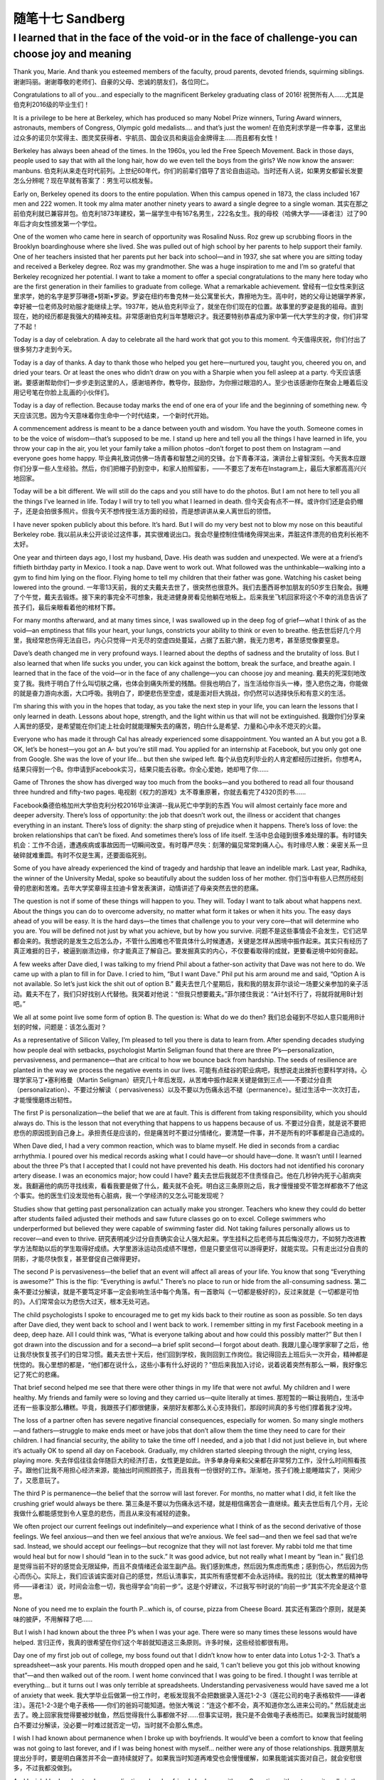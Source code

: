 ﻿随笔十七 Sandberg
======================

I learned that in the face of the void-or in the face of challenge-you can choose joy and meaning
-----------------------------------------------------------------------------------------------------

Thank you, Marie. And thank you esteemed members of the faculty, proud parents, devoted friends, squirming siblings.
谢谢玛丽。谢谢尊敬的老师们、自豪的父母、忠诚的朋友们，各位同仁。

Congratulations to all of you…and especially to the magnificent Berkeley graduating class of 2016!
祝贺所有人……尤其是伯克利2016级的毕业生们！

It is a privilege to be here at Berkeley, which has produced so many Nobel Prize winners, Turing Award winners, astronauts, members of Congress, Olympic gold medalists…. and that’s just the women!
在伯克利求学是一件幸事，这里出过众多的诺贝尔奖得主、图灵奖获得者、宇航员、国会议员和奥运会金牌得主……而且都有女性！

Berkeley has always been ahead of the times. In the 1960s, you led the Free Speech Movement. Back in those days, people used to say that with all the long hair, how do we even tell the boys from the girls? We now know the answer: manbuns.
伯克利从来走在时代前列。上世纪60年代，你们的前辈们倡导了言论自由运动。当时还有人说，如果男女都留长发要怎么分辨呢？现在早就有答案了：男生可以梳发髻。

Early on, Berkeley opened its doors to the entire population. When this campus opened in 1873, the class included 167 men and 222 women. It took my alma mater another ninety years to award a single degree to a single woman.
其实在那之前伯克利就已兼容并包。伯克利1873年建校，第一届学生中有167名男生，222名女生。我的母校（哈佛大学——译者注）过了90年后才向女性颁发第一个学位。

One of the women who came here in search of opportunity was Rosalind Nuss. Roz grew up scrubbing floors in the Brooklyn boardinghouse where she lived. She was pulled out of high school by her parents to help support their family. One of her teachers insisted that her parents put her back into school—and in 1937, she sat where you are sitting today and received a Berkeley degree. Roz was my grandmother. She was a huge inspiration to me and I’m so grateful that Berkeley recognized her potential. I want to take a moment to offer a special congratulations to the many here today who are the first generation in their families to graduate from college. What a remarkable achievement.
曾经有一位女性来到这里求学，她的名字是罗莎琳德•努斯•罗姿。罗姿在纽约布鲁克林一处公寓里长大，靠擦地为生。高中时，她的父母让她辍学养家，幸好被一位老师及时劝服才能继续上学。1937年，她从伯克利毕业了，就坐在你们现在的位置。故事里的罗姿是我的祖母。直到现在，她的经历都是我强大的精神支柱。非常感谢伯克利当年慧眼识才。我还要特别恭喜成为家中第一代大学生的才俊，你们非常了不起！

Today is a day of celebration. A day to celebrate all the hard work that got you to this moment.
今天值得庆祝，你们付出了很多努力才走到今天。

Today is a day of thanks. A day to thank those who helped you get here—nurtured you, taught you, cheered you on, and dried your tears. Or at least the ones who didn’t draw on you with a Sharpie when you fell asleep at a party.
今天应该感谢。要感谢帮助你们一步步走到这里的人，感谢培养你，教导你，鼓励你，为你擦过眼泪的人。至少也该感谢你在聚会上睡着后没用记号笔在你脸上乱画的小伙伴们。

Today is a day of reflection. Because today marks the end of one era of your life and the beginning of something new.
今天应该沉思。因为今天意味着你生命中一个时代结束，一个新时代开始。

A commencement address is meant to be a dance between youth and wisdom. You have the youth. Someone comes in to be the voice of wisdom—that’s supposed to be me. I stand up here and tell you all the things I have learned in life, you throw your cap in the air, you let your family take a million photos –don’t forget to post them on Instagram —and everyone goes home happy.
毕业典礼致词仿佛一场青春和智慧之间的交锋。台下青春洋溢，演讲台上睿智深刻。今天我本应跟你们分享一些人生经验。然后，你们把帽子扔到空中，和家人拍照留影，——不要忘了发布在Instagram上，最后大家都高高兴兴地回家。

Today will be a bit different. We will still do the caps and you still have to do the photos. But I am not here to tell you all the things I’ve learned in life. Today I will try to tell you what I learned in death.
但今天会有点不一样。或许你们还是会扔帽子，还是会拍很多照片。但我今天不想传授生活方面的经验，而是想讲讲从亲人离世后的领悟。

I have never spoken publicly about this before. It’s hard. But I will do my very best not to blow my nose on this beautiful Berkeley robe.
我以前从未公开谈论过这件事，其实很难说出口。我会尽量控制住情绪免得哭出来，弄脏这件漂亮的伯克利长袍不太好。

One year and thirteen days ago, I lost my husband, Dave. His death was sudden and unexpected. We were at a friend’s fiftieth birthday party in Mexico. I took a nap. Dave went to work out. What followed was the unthinkable—walking into a gym to find him lying on the floor. Flying home to tell my children that their father was gone. Watching his casket being lowered into the ground.
一年零13天前，我的丈夫戴夫去世了，很突然也很意外。我们去墨西哥参加朋友的50岁生日聚会。我睡了个午觉，戴夫去锻炼。接下来的事完全不可想象，我走进健身房看见他躺在地板上。后来我坐飞机回家将这个不幸的消息告诉了孩子们，最后亲眼看着他的棺材下葬。

For many months afterward, and at many times since, I was swallowed up in the deep fog of grief—what I think of as the void—an emptiness that fills your heart, your lungs, constricts your ability to think or even to breathe.
他去世后好几个月里，我经常悲伤得无法自已，内心只觉得一片无尽的空虚四处蔓延，占据了五脏六腑，我无力思考，甚至感觉像要窒息。

Dave’s death changed me in very profound ways. I learned about the depths of sadness and the brutality of loss. But I also learned that when life sucks you under, you can kick against the bottom, break the surface, and breathe again. I learned that in the face of the void—or in the face of any challenge—you can choose joy and meaning.
戴夫的死深刻地改变了我。我终于明白了什么叫切肤之痛，也体会到痛失所爱的残酷。但我也明白了，当生活给你当头一棒，堕入悲伤之海，你能做的就是奋力游向水面，大口呼吸。我明白了，即便悲伤至空虚，或是面对巨大挑战，你仍然可以选择快乐和有意义的生活。

I’m sharing this with you in the hopes that today, as you take the next step in your life, you can learn the lessons that I only learned in death. Lessons about hope, strength, and the light within us that will not be extinguished.
我跟你们分享亲人离世的感受，是希望能在你们走上社会时就能理解失去的痛苦，明白什么是希望、力量和心中永不熄灭的火苗。

Everyone who has made it through Cal has already experienced some disappointment. You wanted an A but you got a B. OK, let’s be honest—you got an A- but you’re still mad. You applied for an internship at Facebook, but you only got one from Google. She was the love of your life… but then she swiped left.
每个从伯克利毕业的人肯定都经历过挫折。你想考A，结果只得到一个B。你申请到Facebook实习，结果只能去谷歌。你全心爱她，她却甩了你……

Game of Thrones the show has diverged way too much from the books—and you bothered to read all four thousand three hundred and fifty-two pages.
电视剧《权力的游戏》太不尊重原著，你就去看完了4320页的书……

Facebook桑德伯格加州大学伯克利分校2016毕业演讲--我从死亡中学到的东西
You will almost certainly face more and deeper adversity. There’s loss of opportunity: the job that doesn’t work out, the illness or accident that changes everything in an instant. There’s loss of dignity: the sharp sting of prejudice when it happens. There’s loss of love: the broken relationships that can’t be fixed. And sometimes there’s loss of life itself.
生活中总会碰到很多难处理的事。有时错失机会：工作不合适，遭遇疾病或事故因而一切瞬间改变。有时尊严尽失：刻薄的偏见常常刺痛人心。有时缘尽人散：亲密关系一旦破碎就难重圆。有时不仅是生离，还要面临死别。

Some of you have already experienced the kind of tragedy and hardship that leave an indelible mark. Last year, Radhika, the winner of the University Medal, spoke so beautifully about the sudden loss of her mother.
你们当中有些人已然历经刻骨的悲剧和苦难。去年大学奖章得主拉迪卡曾发表演讲，动情讲述了母亲突然去世的悲痛。

The question is not if some of these things will happen to you. They will. Today I want to talk about what happens next. About the things you can do to overcome adversity, no matter what form it takes or when it hits you. The easy days ahead of you will be easy. It is the hard days—the times that challenge you to your very core—that will determine who you are. You will be defined not just by what you achieve, but by how you survive.
问题不是这些事情会不会发生，它们迟早都会来的。我想说的是发生之后怎么办，不管什么困难也不管具体什么时候遭遇，关键是怎样从困境中振作起来。其实只有经历了真正难捱的日子，被逼到崩溃边缘，你才能真正了解自己。要发掘真实的内心，不仅要看取得的成就，更要看逆境中如何奋起。

A few weeks after Dave died, I was talking to my friend Phil about a father-son activity that Dave was not here to do. We came up with a plan to fill in for Dave. I cried to him, “But I want Dave.” Phil put his arm around me and said, “Option A is not available. So let’s just kick the shit out of option B.”
戴夫去世几个星期后，我和我的朋友菲尔谈论一场要父亲参加的亲子活动。戴夫不在了，我们只好找别人代替他。我哭着对他说：“但我只想要戴夫。”菲尔搂住我说：“A计划不行了，将就将就用B计划吧。”

We all at some point live some form of option B. The question is: What do we do then?
我们总会碰到不尽如人意只能用B计划的时候，问题是：该怎么面对？

As a representative of Silicon Valley, I’m pleased to tell you there is data to learn from. After spending decades studying how people deal with setbacks, psychologist Martin Seligman found that there are three P’s—personalization, pervasiveness, and permanence—that are critical to how we bounce back from hardship. The seeds of resilience are planted in the way we process the negative events in our lives.
可能有点硅谷的职业病吧，我想说走出挫折也要科学对待。心理学家马丁•塞利格曼（Martin Seligman）研究几十年后发现，从苦难中振作起来关键是做到三点——不要过分自责（personalization）、不要过分解读（ pervasiveness）以及不要以为伤痛永远不褪（permanence）。挺过生活中一次次打击，才能慢慢磨炼出韧性。

The first P is personalization—the belief that we are at fault. This is different from taking responsibility, which you should always do. This is the lesson that not everything that happens to us happens because of us.
不要过分自责，就是说不要把悲伤的原因揽到自己身上。承担责任是应该的，但是痛苦时不要过分情绪化，要清楚一件事，并不是所有的坏事都是自己造成的。

When Dave died, I had a very common reaction, which was to blame myself. He died in seconds from a cardiac arrhythmia. I poured over his medical records asking what I could have—or should have—done. It wasn’t until I learned about the three P’s that I accepted that I could not have prevented his death. His doctors had not identified his coronary artery disease. I was an economics major; how could I have?
戴夫去世后我就忍不住责怪自己。他在几秒钟内死于心脏病突发。我翻遍他的病历寻找线索，看看我要是做了什么，戴夫就不会死。明白这三条原则之后，我才慢慢接受不管怎样都救不了他这个事实。他的医生们没发现他有心脏病，我一个学经济的又怎么可能发现呢？

Studies show that getting past personalization can actually make you stronger. Teachers who knew they could do better after students failed adjusted their methods and saw future classes go on to excel. College swimmers who underperformed but believed they were capable of swimming faster did. Not taking failures personally allows us to recover—and even to thrive.
研究表明减少过分自责确实会让人强大起来。学生挂科之后老师与其后悔没尽力，不如努力改进教学方法帮助以后的学生取得好成绩。大学里游泳运动员成绩不理想，但是只要坚信可以游得更好，就能实现。只有走出过分自责的阴影，才能尽快恢复，甚至督促自己做得更好。

The second P is pervasiveness—the belief that an event will affect all areas of your life. You know that song “Everything is awesome?” This is the flip: “Everything is awful.” There’s no place to run or hide from the all-consuming sadness.
第二条不要过分解读，就是不要笃定坏事一定会影响生活中每个角落。有一首歌叫《一切都是极好的》，反过来就是《一切都是可怕的》。人们常常会以为悲伤大过天，根本无处可逃。

The child psychologists I spoke to encouraged me to get my kids back to their routine as soon as possible. So ten days after Dave died, they went back to school and I went back to work. I remember sitting in my first Facebook meeting in a deep, deep haze. All I could think was, “What is everyone talking about and how could this possibly matter?” But then I got drawn into the discussion and for a second—a brief split second—I forgot about death.
我跟儿童心理学家聊了之后，他让我尽快恢复孩子们的日常习惯。戴夫去世十天后，他们回到学校，我则回到工作岗位。我记得回去上班后头一次开会，精神都是恍惚的。我心里想的都是，“他们都在说什么，这些小事有什么好说的？”但后来我加入讨论，说着说着突然有那么一瞬，我好像忘记了死亡的悲痛。

That brief second helped me see that there were other things in my life that were not awful. My children and I were healthy. My friends and family were so loving and they carried us—quite literally at times.
那短暂的一瞬让我明白，生活中还有一些事没那么糟糕。毕竟，我跟孩子们都很健康，亲朋好友都那么关心支持我们，那段时间真的多亏他们撑着我才没垮。

The loss of a partner often has severe negative financial consequences, especially for women. So many single mothers—and fathers—struggle to make ends meet or have jobs that don’t allow them the time they need to care for their children. I had financial security, the ability to take the time off I needed, and a job that I did not just believe in, but where it’s actually OK to spend all day on Facebook. Gradually, my children started sleeping through the night, crying less, playing more.
失去伴侣往往会伴随巨大的经济打击，女性更是如此。许多单身母亲和父亲都在非常努力工作，没什么时间照看孩子。跟他们比我不用担心经济来源，能抽出时间照顾孩子，而且我有一份很好的工作。渐渐地，孩子们晚上能睡踏实了，哭闹少了，又愿意玩了。

The third P is permanence—the belief that the sorrow will last forever. For months, no matter what I did, it felt like the crushing grief would always be there.
第三条是不要以为伤痛永远不褪，就是相信痛苦会一直继续。戴夫去世后有几个月，无论我做什么都能感觉到令人窒息的悲伤，而且从来没有减轻的迹象。

We often project our current feelings out indefinitely—and experience what I think of as the second derivative of those feelings. We feel anxious—and then we feel anxious that we’re anxious. We feel sad—and then we feel sad that we’re sad. Instead, we should accept our feelings—but recognize that they will not last forever. My rabbi told me that time would heal but for now I should “lean in to the suck.” It was good advice, but not really what I meant by “lean in.”
我们总是觉得当前不好的感觉会无限延伸，而且不良情绪还会滋生副产品。我们感到焦虑，然后因为焦虑而焦虑；感到伤心，然后因为伤心而伤心。实际上，我们应该诚实面对自己的感觉，然后认清事实，其实所有感觉都不会永远持续。我的拉比（犹太教里的精神导师——译者注）说，时间会治愈一切，我也得学会“向前一步”。这是个好建议，不过我写书时说的“向前一步”其实不完全是这个意思。

None of you need me to explain the fourth P…which is, of course, pizza from Cheese Board.
其实还有第四个原则，就是美味的披萨，不用解释了吧……

But I wish I had known about the three P’s when I was your age. There were so many times these lessons would have helped.
言归正传，我真的很希望在你们这个年龄就知道这三条原则。许多时候，这些经验都很有用。

Day one of my first job out of college, my boss found out that I didn’t know how to enter data into Lotus 1-2-3. That’s a spreadsheet—ask your parents. His mouth dropped open and he said, ‘I can’t believe you got this job without knowing that”—and then walked out of the room. I went home convinced that I was going to be fired. I thought I was terrible at everything… but it turns out I was only terrible at spreadsheets. Understanding pervasiveness would have saved me a lot of anxiety that week.
我大学毕业后做第一份工作时，老板发现我不会把数据录入莲花1-2-3（莲花公司的电子表格软件——译者注）。莲花1-2-3是个电子表格——你们的爸妈可能知道。他张大嘴说：“连这个都不会，真不知道你怎么进来公司的。” 然后就走出去了。晚上回家我觉得要被炒鱿鱼，然后觉得我什么事都做不好……但事实证明，我只是不会做电子表格而已。如果我当时就能明白不要过分解读，没必要一时难过就否定一切，当时就不会那么焦虑。

I wish I had known about permanence when I broke up with boyfriends. It would’ve been a comfort to know that feeling was not going to last forever, and if I was being honest with myself… neither were any of those relationships.
我跟男朋友提出分手时，要是明白痛苦并不会一直持续就好了。如果我当时知道再难受也会慢慢缓解，如果我能诚实面对自己，就会安慰很多，不过我都没做到。

And I wish I had understood personalization when boyfriends broke up with me. Sometimes it’s not you—it really is them. I mean, that dude never showered.
男朋友和我分手时，我要是懂得不要过分自责就好了。有时真的不是我的错，错的是他们。说了你可能都不信，这家伙从来不洗澡。

And all three P’s ganged up on me in my twenties after my first marriage ended in divorce. I thought at the time that no matter what I accomplished, I was a massive failure.
我20多岁时第一次婚姻以离婚告终，这三条原则一条都没做到。当时的感觉是不管我做成过什么，最后还是一败涂地。

The three P’s are common emotional reactions to so many things that happen to us—in our careers, our personal lives, and our relationships. You’re probably feeling one of them right now about something in your life. But if you can recognize you are falling into these traps, you can catch yourself. Just as our bodies have a physiological immune system, our brains have a psychological immune system—and there are steps you can take to help kick it into gear.
这三条原则针对的是我们遇到许多事情后常见的反应，不管是事业上，个人生活里，还是人际关系中。没准你现在就正在经历一些挫折。不过，如果你能清醒地发现陷阱，还有自救的机会。我们的身体里都有免疫系统，其实大脑里也有精神免疫系统，只是要用点办法才能启动。

One day my friend Adam Grant, a psychologist, suggested that I think about how much worse things could be. This was completely counterintuitive; it seemed like the way to recover was to try to find positive thoughts. “Worse?” I said. “Are you kidding me? How could things be worse?” His answer cut straight through me: “Dave could have had that same cardiac arrhythmia while he was driving your children.” Wow. The moment he said it, I was overwhelmingly grateful that the rest of my family was alive and healthy. That gratitude overtook some of the grief.
有一天，我的心理学家朋友亚当•格兰特建议我换个角度思考，想象事情可能会更糟糕。刚一听让人挺难接受的。“更糟？”我说。“开玩笑吗？都这样了还能怎么糟。”我说。他回答道：“想象一下戴夫开车时突发心脏病，孩子们也都在车里。”天呐！那一刻，我突然很感激孩子们都没事，还健康地活着。感激之后悲伤也减轻了一点。

Finding gratitude and appreciation is key to resilience. People who take the time to list things they are grateful for are happier and healthier. It turns out that counting your blessings can actually increase your blessings. My New Year’s resolution this year is to write down three moments of joy before I go to bed each night. This simple practice has changed my life. Because no matter what happens each day, I go to sleep thinking of something cheerful. Try it. Start tonight when you have so many fun moments to list— although maybe do it before you hit Kip’s and can still remember what they are.
常怀感激之情是走出悲伤的关键。多花点时间列出值得感恩的事，就会更快乐也更健康。事实证明，多数数身边的好事，好事真的会越变越多。我今年的新年决心就是，每天晚上睡觉前写下三件当天高兴的事。做起来其实不难，但已经改变了我的生活。因为不管每天发生了什么，我睡觉的时候都在想着快乐的事。今晚开始试一下吧，今天肯定就有很多开心的事可以列。希望今晚你们临睡前都还记得。

Last month, eleven days before the anniversary of Dave’s death, I broke down crying to a friend of mine. We were sitting—of all places—on a bathroom floor. I said: “Eleven days. One year ago, he had eleven days left. And we had no idea.” We looked at each other through tears, and asked how we would live if we knew we had eleven days left.
上个月有一天，我想到还有11天戴夫逝世就满周年了，在一个朋友面前忍不住痛哭，当时我们还坐在浴室地板上。我说：“11天。一年前的今天，他的生命只剩下11天了，我们却不知道。”我们望着彼此都忍不住痛哭，然后问对方如果知道生命只剩下11天会如何生活。

As you graduate, can you ask yourselves to live as if you had eleven days left? I don’t mean blow everything off and party all the time— although tonight is an exception. I mean live with the understanding of how precious every single day would be. How precious every day actually is.
你们毕业了，以后能像生命只剩下11天一样去生活吗？我的意思不是让你们抛下一切，每天都去聚会狂欢，当然今晚例外。我的意思是要明白每天都很珍贵。每一天都要珍惜不能浪费。

A few years ago, my mom had to have her hip replaced. When she was younger, she always walked without pain. But as her hip disintegrated, each step became painful. Now, even years after her operation, she is grateful for every step she takes without pain—something that never would have occurred to her before.
几年前，我母亲做手术换了髋关节。她年轻时走路总是会疼，髋关节粉碎性骨折之后每一步都疼痛难忍。现在做完手术好几年了，她还会经常感激走路不会疼，因为手术前根本无法想象。

As I stand here today, a year after the worst day of my life, two things are true. I have a huge reservoir of sadness that is with me always—right here where I can touch it. I never knew I could cry so often—or so much.
如今我人生中最惨的一天过去已经一年了，我能确定两件事情是真实的。第一，我心中巨大的悲伤会永远挥之不去，就在这，我都能触摸到。还有就是以前我从来没想过我能天天哭，泪水能那么多。

But I am also aware that I am walking without pain. For the first time, I am grateful for each breath in and out—grateful for the gift of life itself. I used to celebrate my birthday every five years and friends’ birthdays sometimes. Now I celebrate always. I used to go to sleep worrying about all the things I messed up that day—and trust me that list was often quite long. Now I try really hard to focus on each day’s moments of joy.
但我也能确定我可以轻松走路，不用忍受疼痛。有生以来第一次，我感激每一次呼吸，感激自己的生命。过去我每五年过一次生日，朋友的生日只是偶尔庆祝。现在，每次我都不错过。过去我睡觉前总是在想当天有多少事没做好，其实经常搞砸很多。而现在我会集中精神想当天高兴的事。

It is the greatest irony of my life that losing my husband helped me find deeper gratitude—gratitude for the kindness of my friends, the love of my family, the laughter of my children. My hope for you is that you can find that gratitude—not just on the good days, like today, but on the hard ones, when you will really need it.
说起来可能有点讽刺，我失去了丈夫，却因此体会到更深的感激——感谢朋友们的好意、感谢家人的爱，感谢孩子们的欢笑。我希望你们也能学会感激，不仅是在好日子里感激，比方说今天，在艰难的日子里更要感激，到那时感激之情对你们的帮助更大。

There are so many moments of joy ahead of you. That trip you always wanted to take. A first kiss with someone you really like. The day you get a job doing something you truly believe in. Beating Stanford. (Go Bears!) All of these things will happen to you. Enjoy each and every one.
你们的人生道路上还有许多快乐的时刻。比如一直想去的旅行，与你真正喜欢的人的初吻，一份真正热爱的工作。还有击败斯坦福（加油金熊队！）美好的事情都会到来，尽情享受吧。

I hope that you live your life—each precious day of it—with joy and meaning. I hope that you walk without pain—and that you are grateful for each step.
希望你们今后的每一天都充满快乐充实，希望你们的每一步都轻松自在没有痛苦，希望你们会意识到这一切值得感激。

And when the challenges come, I hope you remember that anchored deep within you is the ability to learn and grow. You are not born with a fixed amount of resilience. Like a muscle, you can build it up, draw on it when you need it. In that process you will figure out who you really are—and you just might become the very best version of yourself.
面对挑战时，希望你们记住最重要的是学习和成长的能力。你们面对挫折的韧性并非固定不变。像肌肉一样，韧性是可以锻炼的，需要时就可以发挥作用。成长过程中你会慢慢了解自我，而且可能已经变成最好的自己。

Class of 2016, as you leave Berkeley, build resilience.
2016级的毕业生们，在你离开伯克利时，记得锻炼韧性。

Build resilience in yourselves. When tragedy or disappointment strike, know that you have the ability to get through absolutely anything. I promise you do. As the saying goes, we are more vulnerable than we ever thought, but we are stronger than we ever imagined.
加强自身克服困难的韧性。悲剧或挫折来临时，你会知道自己有能力挺过去。相信我，你们可以的。常言道，我们比想象中脆弱，但也比想象中强大。

Build resilient organizations. If anyone can do it, you can, because Berkeley is filled with people who want to make the world a better place. Never stop working to do so—whether it’s a boardroom that is not representative or a campus that’s not safe. Speak up, especially at institutions like this one, which you hold so dear. My favorite poster at work reads, “Nothing at Facebook is someone else’s problem.” When you see something that’s broken, go fix it.
打造坚韧的团体。别人能做到，你也可以，因为从伯克利走出去的都是想把世界变得更美好的人。董事会或许不太完善，校园也可能不太安全，但永远不要放弃努力。大胆地说出意见，尤其是在伯克利这么难得的自由校园。办公室里我最喜欢的一幅海报上写着，“在Facebook任何事都不应该推给别人。”发现有什么事需要做，那就去做。

Build resilient communities. We find our humanity—our will to live and our ability to love—in our connections to one another. Be there for your family and friends. And I mean in person. Not just in a message with a heart emoji.
建立强大的社区，人类都是通过与旁人的联系找到自我认同的，在群体中人们才有生存的愿望，才能学会爱。要及时帮助家人朋友，一定要亲自去，不要在手机上发条信息加个心形表情就算交差了。

Lift each other up, help each other kick the shit out of option B—and celebrate each and every moment of joy.
互相扶持，帮助他人走出困境，庆祝每一个欢乐的时刻。

You have the whole world in front of you. I can’t wait to see what you do with it.
整个世界就在你们面前。我真的很期待你们的成就！

Congratulations, and Go Bears!
恭喜毕业，加油金熊队！
